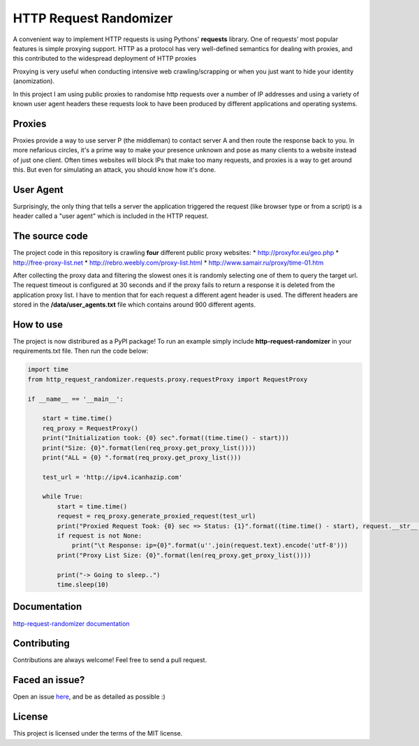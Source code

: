 HTTP Request Randomizer |Build Status| |Coverage Status| |Dependency Status| |PyPI version|
===========================================================================================

A convenient way to implement HTTP requests is using Pythons'
**requests** library. One of requests’ most popular features is simple
proxying support. HTTP as a protocol has very well-defined semantics for
dealing with proxies, and this contributed to the widespread deployment
of HTTP proxies

Proxying is very useful when conducting intensive web crawling/scrapping
or when you just want to hide your identity (anomization).

In this project I am using public proxies to randomise http requests
over a number of IP addresses and using a variety of known user agent
headers these requests look to have been produced by different
applications and operating systems.

Proxies
-------

Proxies provide a way to use server P (the middleman) to contact server
A and then route the response back to you. In more nefarious circles,
it's a prime way to make your presence unknown and pose as many clients
to a website instead of just one client. Often times websites will block
IPs that make too many requests, and proxies is a way to get around
this. But even for simulating an attack, you should know how it's done.

User Agent
----------

Surprisingly, the only thing that tells a server the application
triggered the request (like browser type or from a script) is a header
called a "user agent" which is included in the HTTP request.

The source code
---------------

The project code in this repository is crawling **four** different
public proxy websites: \* http://proxyfor.eu/geo.php \*
http://free-proxy-list.net \* http://rebro.weebly.com/proxy-list.html \*
http://www.samair.ru/proxy/time-01.htm

After collecting the proxy data and filtering the slowest ones it is
randomly selecting one of them to query the target url. The request
timeout is configured at 30 seconds and if the proxy fails to return a
response it is deleted from the application proxy list. I have to
mention that for each request a different agent header is used. The
different headers are stored in the **/data/user\_agents.txt** file
which contains around 900 different agents.

How to use
----------

The project is now distribured as a PyPI package! To run an example
simply include **http-request-randomizer** in your requirements.txt
file. Then run the code below:

.. code:: python

    import time
    from http_request_randomizer.requests.proxy.requestProxy import RequestProxy

    if __name__ == '__main__':

        start = time.time()
        req_proxy = RequestProxy()
        print("Initialization took: {0} sec".format((time.time() - start)))
        print("Size: {0}".format(len(req_proxy.get_proxy_list())))
        print("ALL = {0} ".format(req_proxy.get_proxy_list()))

        test_url = 'http://ipv4.icanhazip.com'

        while True:
            start = time.time()
            request = req_proxy.generate_proxied_request(test_url)
            print("Proxied Request Took: {0} sec => Status: {1}".format((time.time() - start), request.__str__()))
            if request is not None:
                print("\t Response: ip={0}".format(u''.join(request.text).encode('utf-8')))
            print("Proxy List Size: {0}".format(len(req_proxy.get_proxy_list())))

            print("-> Going to sleep..")
            time.sleep(10)

Documentation
-------------

`http-request-randomizer
documentation <http://pythonhosted.org/http-request-randomizer>`__

Contributing
------------

Contributions are always welcome! Feel free to send a pull request.

Faced an issue?
---------------

Open an issue
`here <https://github.com/pgaref/HTTP_Request_Randomizer/issues>`__, and
be as detailed as possible :)

License
-------

This project is licensed under the terms of the MIT license.

.. |Build Status| image:: https://travis-ci.org/pgaref/HTTP_Request_Randomizer.svg?branch=master
   :target: https://travis-ci.org/pgaref/HTTP_Request_Randomizer
.. |Coverage Status| image:: https://coveralls.io/repos/github/pgaref/HTTP_Request_Randomizer/badge.svg?branch=master
   :target: https://coveralls.io/github/pgaref/HTTP_Request_Randomizer?branch=master
.. |Dependency Status| image:: https://gemnasium.com/badges/github.com/pgaref/HTTP_Request_Randomizer.svg
   :target: https://gemnasium.com/github.com/pgaref/HTTP_Request_Randomizer
.. |PyPI version| image:: https://badge.fury.io/py/http-request-randomizer.svg
   :target: https://badge.fury.io/py/http-request-randomizer
